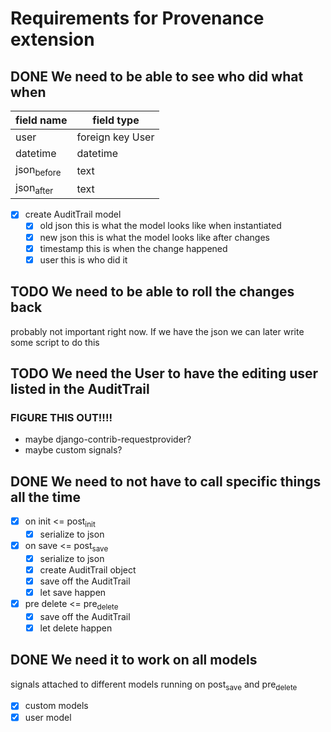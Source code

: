 * Requirements for Provenance extension
** DONE We need to be able to see who did what when
CLOSED: [2016-08-03 Wed 17:33]
| field name  | field type       |
|-------------+------------------|
| user        | foreign key User |
| datetime    | datetime         |
| json_before | text             |
| json_after  | text             |
- [X] create AuditTrail model
  - [X] old json
    this is what the model looks like when instantiated
  - [X] new json
    this is what the model looks like after changes
  - [X] timestamp
    this is when the change happened
  - [X] user
    this is who did it
** TODO We need to be able to roll the changes back
probably not important right now. If we have the json we
can later write some script to do this
** TODO We need the User to have the editing user listed in the AuditTrail
*** FIGURE THIS OUT!!!!
- maybe django-contrib-requestprovider?
- maybe custom signals?
** DONE We need to not have to call specific things all the time
CLOSED: [2016-08-03 Wed 17:32]
- [X] on init <= post_init
  - [X] serialize to json
- [X] on save <= post_save
  - [X] serialize to json
  - [X] create AuditTrail object
  - [X] save off the AuditTrail
  - [X] let save happen
- [X] pre delete <= pre_delete
  - [X] save off the AuditTrail
  - [X] let delete happen
** DONE We need it to work on all models
CLOSED: [2016-08-04 Thu 11:00]
signals attached to different models running on post_save and pre_delete
- [X] custom models
- [X] user model
